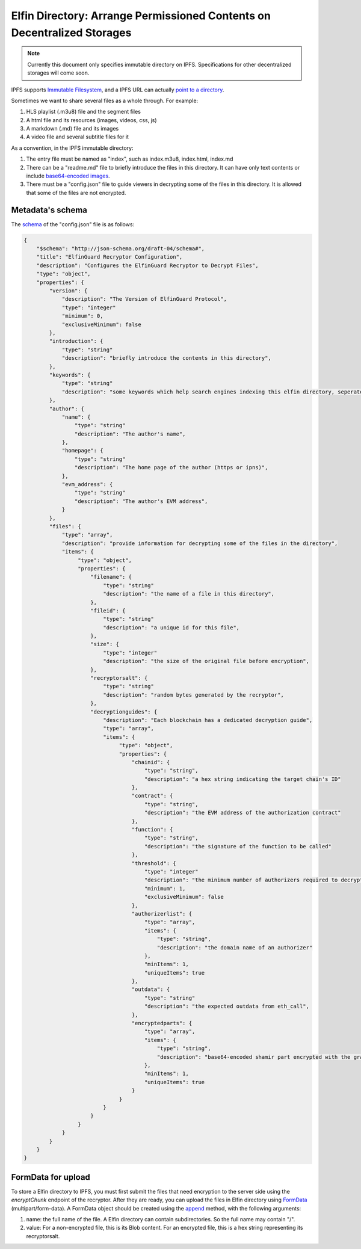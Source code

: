 ===========================
Elfin Directory: Arrange Permissioned Contents on Decentralized Storages
===========================

.. note::

   Currently this document only specifies immutable directory on IPFS. Specifications for other decentralized storages will come soon.

IPFS supports `Immutable Filesystem <https://docs.ipfs.tech/concepts/file-systems>`_, and a IPFS URL can actually `point to a directory <https://discuss.ipfs.tech/t/understanding-ipfs-directories/2219>`_.

Sometimes we want to share several files as a whole through. For example:

1. HLS playlist (.m3u8) file and the segment files

2. A html file and its resources (images, videos, css, js)

3. A markdown (.md) file and its images

4. A video file and several subtitle files for it

As a convention, in the IPFS immutable directory:

1. The entry file must be named as "index", such as index.m3u8, index.html, index.md

2. There can be a "readme.md" file to briefly introduce the files in this directory. It can have only text contents or include `base64-encoded images <https://github.com/home-assistant/frontend/issues/5576>`_.

3. There must be a "config.json" file to guide viewers in decrypting some of the files in this directory. It is allowed that some of the files are not encrypted.

Metadata's schema
-------------------

The `schema <http://json-schema.org/learn/getting-started-step-by-step>`_ of the "config.json" file is as follows:

.. code-block::

  {
      "$schema": "http://json-schema.org/draft-04/schema#",
      "title": "ElfinGuard Recryptor Configuration",
      "description": "Configures the ElfinGuard Recryptor to Decrypt Files",
      "type": "object",
      "properties": {
          "version": {
              "description": "The Version of ElfinGuard Protocol",
              "type": "integer"
              "minimum": 0,
              "exclusiveMinimum": false
          },
          "introduction": {
              "type": "string"
              "description": "briefly introduce the contents in this directory",
          },
          "keywords": {
              "type": "string"
              "description": "some keywords which help search engines indexing this elfin directory, seperated by commas",
          },
          "author": {
              "name": {
                  "type": "string"
                  "description": "The author's name",
              },
              "homepage": {
                  "type": "string"
                  "description": "The home page of the author (https or ipns)",
              },
              "evm_address": {
                  "type": "string"
                  "description": "The author's EVM address",
              }
          },
          "files": {
              "type": "array",
              "description": "provide information for decrypting some of the files in the directory",
              "items": {
                   "type": "object",
                   "properties": {
                       "filename": {
                           "type": "string"
                           "description": "the name of a file in this directory",
                       },
                       "fileid": {
                           "type": "string"
                           "description": "a unique id for this file",
                       },
                       "size": {
                           "type": "integer"
                           "description": "the size of the original file before encryption",
                       },
                       "recryptorsalt": {
                           "type": "string"
                           "description": "random bytes generated by the recryptor",
                       },
                       "decryptionguides": {
                           "description": "Each blockchain has a dedicated decryption guide",
                           "type": "array",
                           "items": {
                                "type": "object",
                                "properties": {
                                    "chainid": {
                                        "type": "string",
                                        "description": "a hex string indicating the target chain's ID"
                                    },
                                    "contract": {
                                        "type": "string",
                                        "description": "the EVM address of the authorization contract"
                                    },
                                    "function": {
                                        "type": "string",
                                        "description": "the signature of the function to be called"
                                    },
                                    "threshold": {
                                        "type": "integer"
                                        "description": "the minimum number of authorizers required to decrypt this file",
                                        "minimum": 1,
                                        "exclusiveMinimum": false
                                    },
                                    "authorizerlist": {
                                        "type": "array",
                                        "items": {
                                            "type": "string",
                                            "description": "the domain name of an authorizer"
                                        },
                                        "minItems": 1,
                                        "uniqueItems": true
                                    },
                                    "outdata": {
                                        "type": "string"
                                        "description": "the expected outdata from eth_call",
                                    },
                                    "encryptedparts": {
                                        "type": "array",
                                        "items": {
                                            "type": "string",
                                            "description": "base64-encoded shamir part encrypted with the grantcode from the authorizer"
                                        },
                                        "minItems": 1,
                                        "uniqueItems": true
                                    }
                                }
                           }
                       }
                   }
              }
          }
      }
  }

FormData for upload
------------------------

To store a Elfin directory to IPFS, you must first submit the files that need encryption to the server side using the `encryptChunk` endpoint of the recryptor. After they are ready, you can upload the files in Elfin directory using `FormData <https://developer.mozilla.org/en-US/docs/Web/API/FormData>`_ (multipart/form-data). A FormData object should be created using the `append <https://developer.mozilla.org/en-US/docs/Web/API/FormData/append>`_ method, with the following arguments:

1. name: the full name of the file. A Elfin directory can contain subdirectories. So the full name may contain "/".

2. value: For a non-encrypted file, this is its Blob content. For an encrypted file, this is a hex string representing its recryptorsalt.

